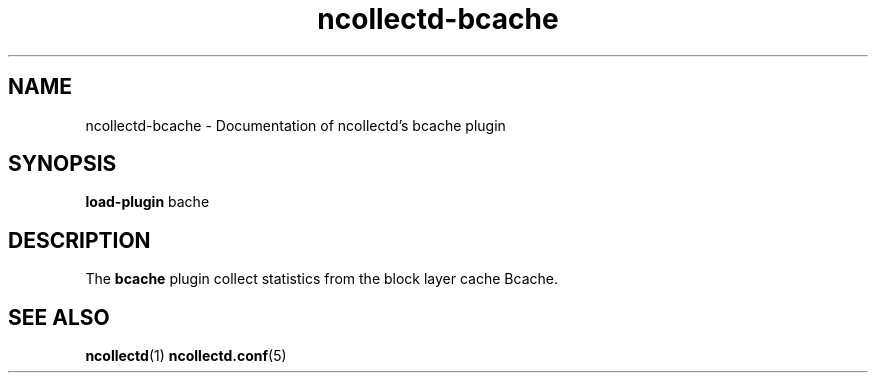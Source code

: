 .\" SPDX-License-Identifier: GPL-2.0-only
.TH ncollectd-bcache 5 "@NCOLLECTD_DATE@" "@NCOLLECTD_VERSION@" "ncollectd bcache man page"
.SH NAME
ncollectd-bcache \- Documentation of ncollectd's bcache plugin
.SH SYNOPSIS
\fBload-plugin\fP bache
.SH DESCRIPTION
The \fBbcache\fP plugin collect statistics from the block layer cache Bcache.
.SH "SEE ALSO"
.BR ncollectd (1)
.BR ncollectd.conf (5)
